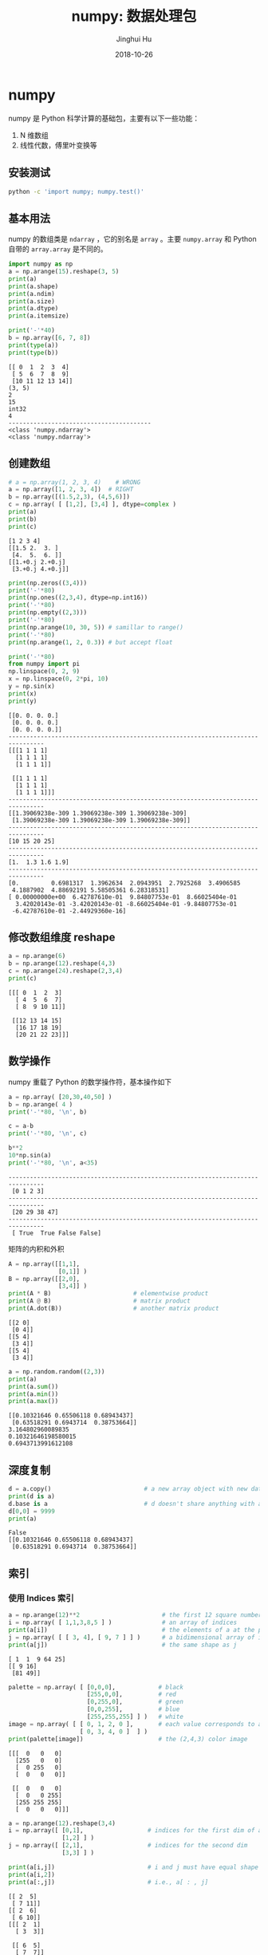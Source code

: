 #+TITLE: numpy: 数据处理包
#+AUTHOR: Jinghui Hu
#+EMAIL: hujinghui@buaa.edu.cn
#+DATE: 2018-10-26
#+TAGS: python numpy tensorflow machine-learning data-processing

* numpy
  numpy 是 Python 科学计算的基础包，主要有以下一些功能：
  1. N 维数组
  2. 线性代数，傅里叶变换等
** 安装测试
   #+BEGIN_SRC sh
     python -c 'import numpy; numpy.test()'
   #+END_SRC
** 基本用法
   numpy 的数组类是 ~ndarray~ ，它的别名是 ~array~ 。主要 ~numpy.array~ 和
   Python 自带的 ~array.array~ 是不同的。
   #+BEGIN_SRC python :preamble "# -*- coding: utf-8 -*-" :exports both :session default :results output pp
     import numpy as np
     a = np.arange(15).reshape(3, 5)
     print(a)
     print(a.shape)
     print(a.ndim)
     print(a.size)
     print(a.dtype)
     print(a.itemsize)
     
     print('-'*40)
     b = np.array([6, 7, 8])
     print(type(a))
     print(type(b))
   #+END_SRC

   #+RESULTS:
   #+begin_example
   [[ 0  1  2  3  4]
    [ 5  6  7  8  9]
    [10 11 12 13 14]]
   (3, 5)
   2
   15
   int32
   4
   ----------------------------------------
   <class 'numpy.ndarray'>
   <class 'numpy.ndarray'>
   #+end_example
** 创建数组
   #+BEGIN_SRC python :preamble "# -*- coding: utf-8 -*-" :exports both :session default :results output pp
     # a = np.array(1, 2, 3, 4)    # WRONG
     a = np.array([1, 2, 3, 4])  # RIGHT
     b = np.array([(1.5,2,3), (4,5,6)])
     c = np.array( [ [1,2], [3,4] ], dtype=complex )
     print(a)
     print(b)
     print(c)
   #+END_SRC

   #+RESULTS:
   : [1 2 3 4]
   : [[1.5 2.  3. ]
   :  [4.  5.  6. ]]
   : [[1.+0.j 2.+0.j]
   :  [3.+0.j 4.+0.j]]

   #+BEGIN_SRC python :preamble "# -*- coding: utf-8 -*-" :exports both :session default :results output pp
     print(np.zeros((3,4)))
     print('-'*80)
     print(np.ones((2,3,4), dtype=np.int16))
     print('-'*80)
     print(np.empty((2,3)))
     print('-'*80)
     print(np.arange(10, 30, 5)) # samillar to range()
     print('-'*80)
     print(np.arange(1, 2, 0.3)) # but accept float
     
     print('-'*80)
     from numpy import pi
     np.linspace(0, 2, 9)
     x = np.linspace(0, 2*pi, 10)
     y = np.sin(x)
     print(x)
     print(y)
   #+END_SRC

   #+RESULTS:
   #+begin_example
   [[0. 0. 0. 0.]
    [0. 0. 0. 0.]
    [0. 0. 0. 0.]]
   --------------------------------------------------------------------------------
   [[[1 1 1 1]
     [1 1 1 1]
     [1 1 1 1]]

    [[1 1 1 1]
     [1 1 1 1]
     [1 1 1 1]]]
   --------------------------------------------------------------------------------
   [[1.39069238e-309 1.39069238e-309 1.39069238e-309]
    [1.39069238e-309 1.39069238e-309 1.39069238e-309]]
   --------------------------------------------------------------------------------
   [10 15 20 25]
   --------------------------------------------------------------------------------
   [1.  1.3 1.6 1.9]
   --------------------------------------------------------------------------------
   [0.         0.6981317  1.3962634  2.0943951  2.7925268  3.4906585
    4.1887902  4.88692191 5.58505361 6.28318531]
   [ 0.00000000e+00  6.42787610e-01  9.84807753e-01  8.66025404e-01
     3.42020143e-01 -3.42020143e-01 -8.66025404e-01 -9.84807753e-01
    -6.42787610e-01 -2.44929360e-16]
   #+end_example
** 修改数组维度 reshape
   #+BEGIN_SRC python :preamble "# -*- coding: utf-8 -*-" :exports both :session default :results output pp
     a = np.arange(6)
     b = np.arange(12).reshape(4,3)
     c = np.arange(24).reshape(2,3,4)
     print(c)
   #+END_SRC

   #+RESULTS:
   : [[[ 0  1  2  3]
   :   [ 4  5  6  7]
   :   [ 8  9 10 11]]
   : 
   :  [[12 13 14 15]
   :   [16 17 18 19]
   :   [20 21 22 23]]]

** 数学操作
   numpy 重载了 Python 的数学操作符，基本操作如下
   #+BEGIN_SRC python :preamble "# -*- coding: utf-8 -*-" :exports both :session default :results output pp
     a = np.array( [20,30,40,50] )
     b = np.arange( 4 )
     print('-'*80, '\n', b)

     c = a-b
     print('-'*80, '\n', c)

     b**2
     10*np.sin(a)
     print('-'*80, '\n', a<35)
   #+END_SRC

   #+RESULTS:
   : -------------------------------------------------------------------------------- 
   :  [0 1 2 3]
   : -------------------------------------------------------------------------------- 
   :  [20 29 38 47]
   : -------------------------------------------------------------------------------- 
   :  [ True  True False False]

   矩阵的内积和外积
   #+BEGIN_SRC python :preamble "# -*- coding: utf-8 -*-" :exports both :session default :results output pp
     A = np.array([[1,1],
                   [0,1]] )
     B = np.array([[2,0],
                   [3,4]] )
     print(A * B)                       # elementwise product
     print(A @ B)                       # matrix product
     print(A.dot(B))                    # another matrix product
   #+END_SRC

   #+RESULTS:
   : [[2 0]
   :  [0 4]]
   : [[5 4]
   :  [3 4]]
   : [[5 4]
   :  [3 4]]

   #+BEGIN_SRC python :preamble "# -*- coding: utf-8 -*-" :exports both :session default :results output pp
     a = np.random.random((2,3))
     print(a)
     print(a.sum())
     print(a.min())
     print(a.max())
   #+END_SRC

   #+RESULTS:
   : [[0.10321646 0.65506118 0.68943437]
   :  [0.63518291 0.6943714  0.38753664]]
   : 3.164802960089835
   : 0.10321646198580015
   : 0.6943713991612108
** 深度复制
   #+BEGIN_SRC python :preamble "# -*- coding: utf-8 -*-" :exports both :session default :results output pp
     d = a.copy()                          # a new array object with new data is created
     print(d is a)
     d.base is a                           # d doesn't share anything with a
     d[0,0] = 9999
     print(a)
   #+END_SRC

   #+RESULTS:
   : False
   : [[0.10321646 0.65506118 0.68943437]
   :  [0.63518291 0.6943714  0.38753664]]
** 索引
*** 使用 Indices 索引
    #+BEGIN_SRC python :preamble "# -*- coding: utf-8 -*-" :exports both :session default :results output pp
      a = np.arange(12)**2                       # the first 12 square numbers
      i = np.array( [ 1,1,3,8,5 ] )              # an array of indices
      print(a[i])                                # the elements of a at the positions i
      j = np.array( [ [ 3, 4], [ 9, 7 ] ] )      # a bidimensional array of indices
      print(a[j])                                # the same shape as j
    #+END_SRC

    #+RESULTS:
    : [ 1  1  9 64 25]
    : [[ 9 16]
    :  [81 49]]

    #+BEGIN_SRC python :preamble "# -*- coding: utf-8 -*-" :exports both :session default :results output pp
      palette = np.array( [ [0,0,0],            # black
                            [255,0,0],          # red
                            [0,255,0],          # green
                            [0,0,255],          # blue
                            [255,255,255] ] )   # white
      image = np.array( [ [ 0, 1, 2, 0 ],       # each value corresponds to a color in the palette
                          [ 0, 3, 4, 0 ]  ] )
      print(palette[image])                     # the (2,4,3) color image
    #+END_SRC

    #+RESULTS:
    : [[[  0   0   0]
    :   [255   0   0]
    :   [  0 255   0]
    :   [  0   0   0]]
    : 
    :  [[  0   0   0]
    :   [  0   0 255]
    :   [255 255 255]
    :   [  0   0   0]]]

    #+BEGIN_SRC python :preamble "# -*- coding: utf-8 -*-" :exports both :session default :results output pp
      a = np.arange(12).reshape(3,4)
      i = np.array([ [0,1],                  # indices for the first dim of a
                     [1,2] ] )
      j = np.array([ [2,1],                  # indices for the second dim
                     [3,3] ] )

      print(a[i,j])                          # i and j must have equal shape
      print(a[i,2])
      print(a[:,j])                          # i.e., a[ : , j]
    #+END_SRC

    #+RESULTS:
    #+begin_example
    [[ 2  5]
     [ 7 11]]
    [[ 2  6]
     [ 6 10]]
    [[[ 2  1]
      [ 3  3]]

     [[ 6  5]
      [ 7  7]]

     [[10  9]
      [11 11]]]
    #+end_example
*** 使用布尔值索引
    #+BEGIN_SRC python :preamble "# -*- coding: utf-8 -*-" :exports both :session default :results output pp
      a = np.arange(12).reshape(3,4)
      b = a > 4
      print(b)                        # b is a boolean with a's shape
      print(a[b])                     # 1d array with the selected elements
      a[b] = 0                        # All elements of 'a' higher than 4 become 0
      print(a)
    #+END_SRC

    #+RESULTS:
    : [[False False False False]
    :  [False  True  True  True]
    :  [ True  True  True  True]]
    : [ 5  6  7  8  9 10 11]
    : [[0 1 2 3]
    :  [4 0 0 0]
    :  [0 0 0 0]]
    #+BEGIN_SRC python :preamble "# -*- coding: utf-8 -*-" :exports both :session default :results output pp
      a = np.arange(12).reshape(3,4)
      b1 = np.array([False,True,True])          # first dim selection
      b2 = np.array([True,False,True,False])    # second dim selection
      a[b1,:]                                   # selecting rows
      a[b1]                                     # same thing
      a[:,b2]                                   # selecting columns
      a[b1,b2]                                  # a weird thing to do
    #+END_SRC
** 线性代数
   #+BEGIN_SRC python :preamble "# -*- coding: utf-8 -*-" :exports both :session default :results output pp
     a = np.array([[1.0, 2.0], [3.0, 4.0]])
     a.transpose()
     np.linalg.inv(a)
     u = np.eye(2) # unit 2x2 matrix; "eye" represents "I"
     j = np.array([[0.0, -1.0], [1.0, 0.0]])
     j @ j        # matrix product
     np.trace(u)  # trace
     y = np.array([[5.], [7.]])
     np.linalg.solve(a, y)
     np.linalg.eig(j)
   #+END_SRC
** 直方图
   #+BEGIN_SRC python :preamble "# -*- coding: utf-8 -*-" :exports both :session default :results file
     import numpy as np
     import matplotlib.pyplot as plt
     # Build a vector of 10000 normal deviates with variance 0.5^2 and mean 2
     mu, sigma = 2, 0.5
     v = np.random.normal(mu,sigma,10000)
     # Plot a normalized histogram with 50 bins
     plt.hist(v, bins=50, density=1)       # matplotlib version (plot)
     plt.show()
     # Compute the histogram with numpy and then plot it
     (n, bins) = np.histogram(v, bins=50, density=True)  # NumPy version (no plot)
     plt.plot(.5*(bins[1:]+bins[:-1]), n)
     plt.show()
   #+END_SRC
* 小技巧: 自动 reshape
  #+BEGIN_SRC python :preamble "# -*- coding: utf-8 -*-" :exports both :session default :results output pp
    a = np.arange(30)
    a.shape = 2,-1,3  # -1 means "whatever is needed"
    print(a.shape)
    print(a)
  #+END_SRC
* 参考链接
  1. [[http://www.numpy.org/][numpy]]
  2. [[https://github.com/numpy/numpy.git][numpy on github]]
  3. [[https://docs.scipy.org/doc/numpy-1.15.1/user/quickstart.html][quickstart]]
  4. [[https://docs.scipy.org/doc/numpy-1.15.1/reference/index.html#reference][reference]]
